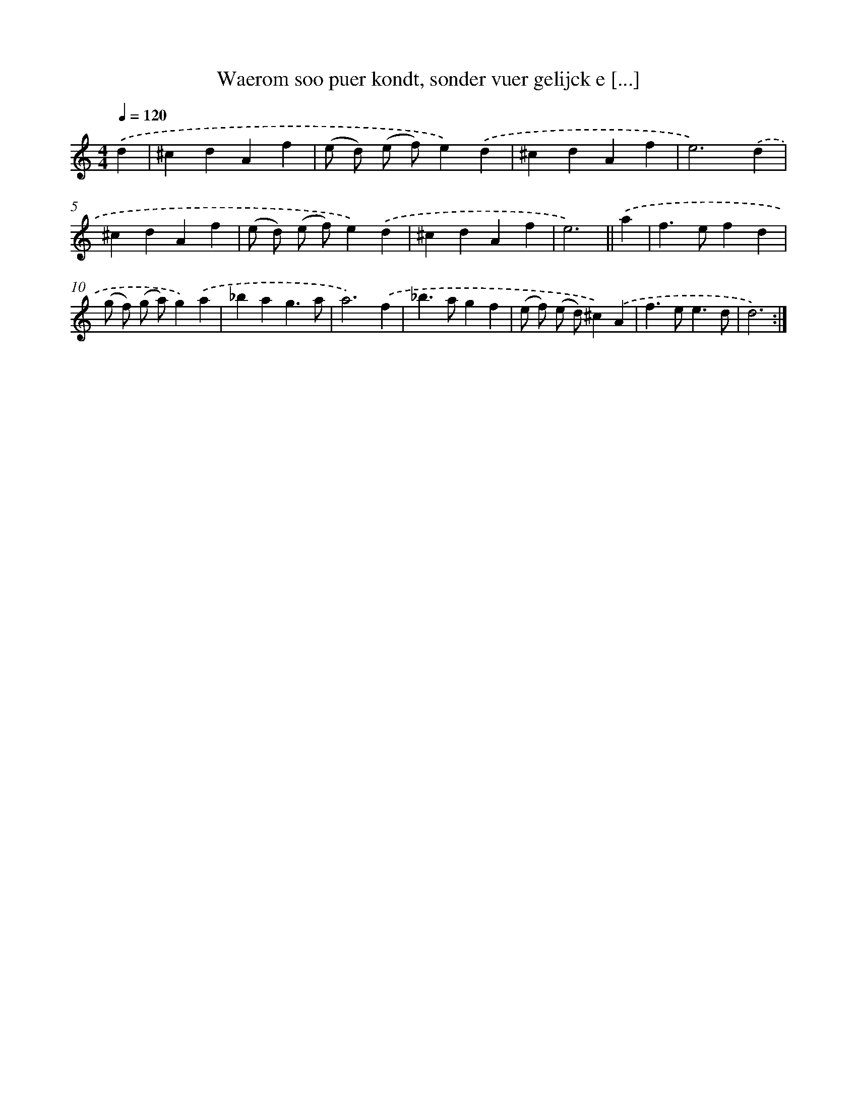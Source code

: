 X: 16680
T: Waerom soo puer kondt, sonder vuer gelijck e [...]
%%abc-version 2.0
%%abcx-abcm2ps-target-version 5.9.1 (29 Sep 2008)
%%abc-creator hum2abc beta
%%abcx-conversion-date 2018/11/01 14:38:05
%%humdrum-veritas 2701355074
%%humdrum-veritas-data 1006735155
%%continueall 1
%%barnumbers 0
L: 1/4
M: 4/4
Q: 1/4=120
K: C clef=treble
.('d [I:setbarnb 1]|
^cdAf |
(e/ d/) (e/ f/)e).('d |
^cdAf |
e3).('d |
^cdAf |
(e/ d/) (e/ f/)e).('d |
^cdAf |
e3) ||
.('a [I:setbarnb 9]|
f>efd |
(g/ f/) (g/ a/)g).('a |
_bag3/a/ |
a3).('f |
_b>agf |
(e/ f/) (e/ d/)^c).('A |
f>ee3/d/ |
d3) :|]
